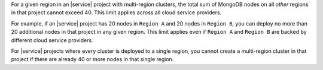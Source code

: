 For a given region in an |service| project with multi-region clusters, the
total sum of MongoDB nodes on all *other* regions in that project cannot
exceed 40. This limit applies across all cloud service providers.

For example, if an |service| project has 20 nodes in ``Region A`` and 20 nodes
in ``Region B``, you can deploy no more than 20 additional nodes in that
project in any given region. This limit applies even if ``Region A`` and
``Region B`` are backed by different cloud service providers.

For |service| projects where every cluster is deployed to a single region, you
cannot create a multi-region cluster in that project if there are already 40
or more nodes in that single region.
